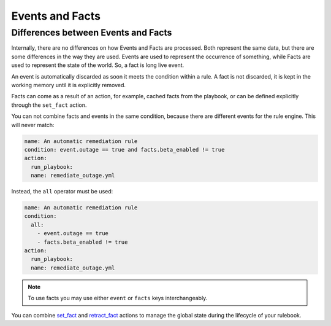 ================
Events and Facts
================


Differences between Events and Facts
************************************

Internally, there are no differences on how Events and Facts are processed. Both represent the same data, but there are some differences in the way they are used.
Events are used to represent the occurrence of something, while Facts are used to represent the state of the world. So, a fact is long live event.

An event is automatically discarded as soon it meets the condition within a rule.
A fact is not discarded, it is kept in the working memory until it is explicitly removed.

Facts can come as a result of an action, for example, cached facts from the playbook, or can be defined explicitly through the ``set_fact`` action.

You can not combine facts and events in the same condition, because there are different events for the rule engine.
This will never match:

.. code-block:: yaml

    name: An automatic remediation rule
    condition: event.outage == true and facts.beta_enabled != true
    action:
      run_playbook:
      name: remediate_outage.yml

Instead, the ``all`` operator must be used:

.. code-block:: yaml

    name: An automatic remediation rule
    condition:
      all:
        - event.outage == true
        - facts.beta_enabled != true
    action:
      run_playbook:
      name: remediate_outage.yml


.. note::
    To use facts you may use either ``event`` or ``facts`` keys interchangeably.


You can combine `set_fact <actions.html#set-fact>`_ and `retract_fact <actions.html#retract-fact>`_ actions to manage the global state during the lifecycle of your rulebook.
